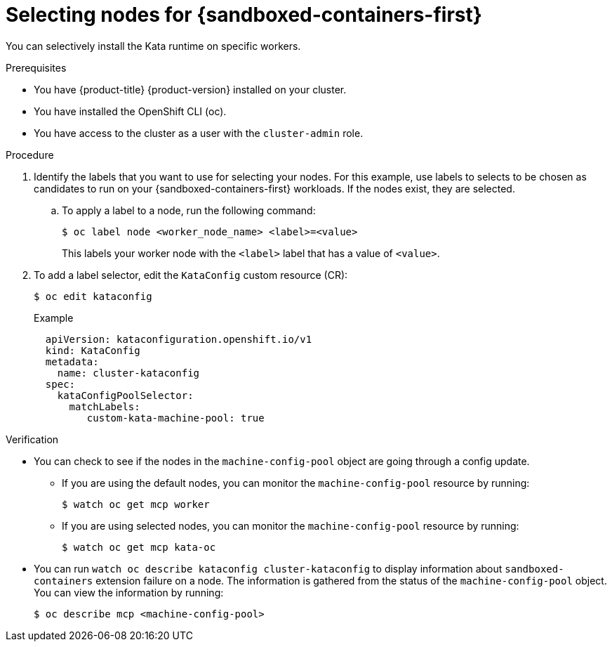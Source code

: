 //Module included in the following assemblies:
//
// * sandboxed_containers/deploying_sandboxed_containers.adoc

[id="sandboxed-containers-selecting-nodes_{context}"]
= Selecting nodes for {sandboxed-containers-first}

[role="_abstract"]
You can selectively install the Kata runtime on specific workers.

.Prerequisites

* You have {product-title} {product-version} installed on your cluster.
* You have installed the OpenShift CLI (oc).
* You have access to the cluster as a user with the `cluster-admin` role.

.Procedure

. Identify the labels that you want to use for selecting your nodes. For this example, use labels to selects to be chosen as candidates to run on your {sandboxed-containers-first} workloads. If the nodes exist, they are selected.
.. To apply a label to a node, run the following command:
+
[source,terminal]
----
$ oc label node <worker_node_name> <label>=<value>
----
+
This labels your worker node with the `<label>` label that has a value of `<value>`.

. To add a label selector, edit the `KataConfig` custom resource (CR):
+
[source,terminal]
----
$ oc edit kataconfig
----
.Example
+
[source,yaml]
----
  apiVersion: kataconfiguration.openshift.io/v1
  kind: KataConfig
  metadata:
    name: cluster-kataconfig
  spec:
    kataConfigPoolSelector:
      matchLabels:
         custom-kata-machine-pool: true
----

.Verification

* You can check to see if the nodes in the `machine-config-pool` object are going through a config update.
** If you are using the default nodes, you can monitor the `machine-config-pool` resource by running:
+
[source,terminal]
----
$ watch oc get mcp worker
----
** If you are using selected nodes, you can monitor the `machine-config-pool` resource by running:
+
[source,terminal]
----
$ watch oc get mcp kata-oc
----

* You can run `watch oc describe kataconfig cluster-kataconfig` to display information about `sandboxed-containers` extension failure on a node. The information is gathered from the status of the `machine-config-pool` object. You can view the information by running:
+
[source,terminal]
----
$ oc describe mcp <machine-config-pool>
----
